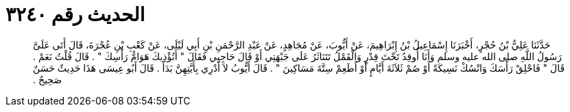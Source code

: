 
= الحديث رقم ٣٢٤٠

[quote.hadith]
حَدَّثَنَا عَلِيُّ بْنُ حُجْرٍ، أَخْبَرَنَا إِسْمَاعِيلُ بْنُ إِبْرَاهِيمَ، عَنْ أَيُّوبَ، عَنْ مُجَاهِدٍ، عَنْ عَبْدِ الرَّحْمَنِ بْنِ أَبِي لَيْلَى، عَنْ كَعْبِ بْنِ عُجْرَةَ، قَالَ أَتَى عَلَىَّ رَسُولُ اللَّهِ صلى الله عليه وسلم وَأَنَا أُوقِدُ تَحْتَ قِدْرٍ وَالْقَمْلُ تَتَنَاثَرُ عَلَى جَبْهَتِي أَوْ قَالَ حَاجِبِي فَقَالَ ‏"‏ أَتُؤْذِيكَ هَوَامُّ رَأْسِكَ ‏"‏ ‏.‏ قَالَ قُلْتُ نَعَمْ ‏.‏ قَالَ ‏"‏ فَاحْلِقْ رَأْسَكَ وَانْسُكْ نَسِيكَةً أَوْ صُمْ ثَلاَثَةَ أَيَّامٍ أَوْ أَطَعِمْ سِتَّةَ مَسَاكِينَ ‏"‏ ‏.‏ قَالَ أَيُّوبُ لاَ أَدْرِي بِأَيَّتِهِنَّ بَدَأَ ‏.‏ قَالَ أَبُو عِيسَى هَذَا حَدِيثٌ حَسَنٌ صَحِيحٌ ‏.‏